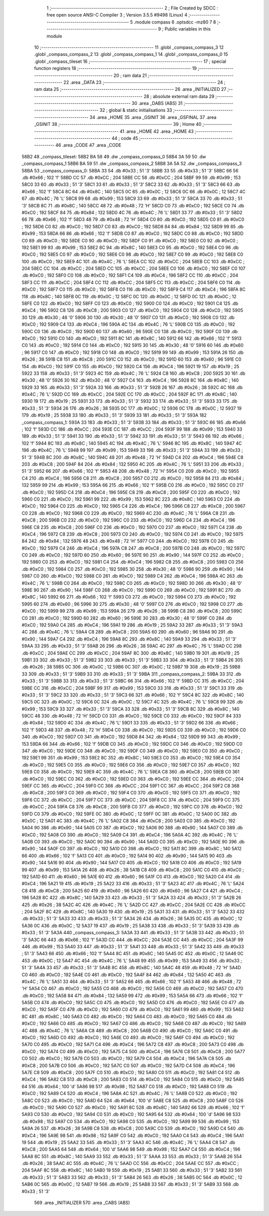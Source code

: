                               1 ;--------------------------------------------------------
                              2 ; File Created by SDCC : free open source ANSI-C Compiler
                              3 ; Version 3.5.5 #9498 (Linux)
                              4 ;--------------------------------------------------------
                              5 	.module compass
                              6 	.optsdcc -mz80
                              7 	
                              8 ;--------------------------------------------------------
                              9 ; Public variables in this module
                             10 ;--------------------------------------------------------
                             11 	.globl _compass_compass_3
                             12 	.globl _compass_compass_2
                             13 	.globl _compass_compass_1
                             14 	.globl _compass_compass_0
                             15 	.globl _compass_tileset
                             16 ;--------------------------------------------------------
                             17 ; special function registers
                             18 ;--------------------------------------------------------
                             19 ;--------------------------------------------------------
                             20 ; ram data
                             21 ;--------------------------------------------------------
                             22 	.area _DATA
                             23 ;--------------------------------------------------------
                             24 ; ram data
                             25 ;--------------------------------------------------------
                             26 	.area _INITIALIZED
                             27 ;--------------------------------------------------------
                             28 ; absolute external ram data
                             29 ;--------------------------------------------------------
                             30 	.area _DABS (ABS)
                             31 ;--------------------------------------------------------
                             32 ; global & static initialisations
                             33 ;--------------------------------------------------------
                             34 	.area _HOME
                             35 	.area _GSINIT
                             36 	.area _GSFINAL
                             37 	.area _GSINIT
                             38 ;--------------------------------------------------------
                             39 ; Home
                             40 ;--------------------------------------------------------
                             41 	.area _HOME
                             42 	.area _HOME
                             43 ;--------------------------------------------------------
                             44 ; code
                             45 ;--------------------------------------------------------
                             46 	.area _CODE
                             47 	.area _CODE
   58B2                      48 _compass_tileset:
   58B2 BA 58                49 	.dw _compass_compass_0
   58B4 3A 59                50 	.dw _compass_compass_1
   58B6 BA 59                51 	.dw _compass_compass_2
   58B8 3A 5A                52 	.dw _compass_compass_3
   58BA                      53 _compass_compass_0:
   58BA 33                   54 	.db #0x33	; 51	'3'
   58BB 33                   55 	.db #0x33	; 51	'3'
   58BC 66                   56 	.db #0x66	; 102	'f'
   58BD CC                   57 	.db #0xCC	; 204
   58BE CC                   58 	.db #0xCC	; 204
   58BF 99                   59 	.db #0x99	; 153
   58C0 33                   60 	.db #0x33	; 51	'3'
   58C1 33                   61 	.db #0x33	; 51	'3'
   58C2 33                   62 	.db #0x33	; 51	'3'
   58C3 66                   63 	.db #0x66	; 102	'f'
   58C4 8C                   64 	.db #0x8C	; 140
   58C5 0C                   65 	.db #0x0C	; 12
   58C6 0C                   66 	.db #0x0C	; 12
   58C7 4C                   67 	.db #0x4C	; 76	'L'
   58C8 99                   68 	.db #0x99	; 153
   58C9 33                   69 	.db #0x33	; 51	'3'
   58CA 33                   70 	.db #0x33	; 51	'3'
   58CB 8C                   71 	.db #0x8C	; 140
   58CC 48                   72 	.db #0x48	; 72	'H'
   58CD C0                   73 	.db #0xC0	; 192
   58CE C0                   74 	.db #0xC0	; 192
   58CF 84                   75 	.db #0x84	; 132
   58D0 4C                   76 	.db #0x4C	; 76	'L'
   58D1 33                   77 	.db #0x33	; 51	'3'
   58D2 66                   78 	.db #0x66	; 102	'f'
   58D3 48                   79 	.db #0x48	; 72	'H'
   58D4 C0                   80 	.db #0xC0	; 192
   58D5 C0                   81 	.db #0xC0	; 192
   58D6 C0                   82 	.db #0xC0	; 192
   58D7 C0                   83 	.db #0xC0	; 192
   58D8 84                   84 	.db #0x84	; 132
   58D9 99                   85 	.db #0x99	; 153
   58DA 66                   86 	.db #0x66	; 102	'f'
   58DB C0                   87 	.db #0xC0	; 192
   58DC C0                   88 	.db #0xC0	; 192
   58DD C0                   89 	.db #0xC0	; 192
   58DE C0                   90 	.db #0xC0	; 192
   58DF C0                   91 	.db #0xC0	; 192
   58E0 C0                   92 	.db #0xC0	; 192
   58E1 99                   93 	.db #0x99	; 153
   58E2 8C                   94 	.db #0x8C	; 140
   58E3 C0                   95 	.db #0xC0	; 192
   58E4 C0                   96 	.db #0xC0	; 192
   58E5 C0                   97 	.db #0xC0	; 192
   58E6 C0                   98 	.db #0xC0	; 192
   58E7 C0                   99 	.db #0xC0	; 192
   58E8 C0                  100 	.db #0xC0	; 192
   58E9 4C                  101 	.db #0x4C	; 76	'L'
   58EA CC                  102 	.db #0xCC	; 204
   58EB CC                  103 	.db #0xCC	; 204
   58EC CC                  104 	.db #0xCC	; 204
   58ED CC                  105 	.db #0xCC	; 204
   58EE C0                  106 	.db #0xC0	; 192
   58EF C0                  107 	.db #0xC0	; 192
   58F0 C0                  108 	.db #0xC0	; 192
   58F1 C4                  109 	.db #0xC4	; 196
   58F2 CC                  110 	.db #0xCC	; 204
   58F3 CC                  111 	.db #0xCC	; 204
   58F4 CC                  112 	.db #0xCC	; 204
   58F5 CC                  113 	.db #0xCC	; 204
   58F6 C0                  114 	.db #0xC0	; 192
   58F7 C0                  115 	.db #0xC0	; 192
   58F8 C0                  116 	.db #0xC0	; 192
   58F9 C4                  117 	.db #0xC4	; 196
   58FA 8C                  118 	.db #0x8C	; 140
   58FB 0C                  119 	.db #0x0C	; 12
   58FC 0C                  120 	.db #0x0C	; 12
   58FD 0C                  121 	.db #0x0C	; 12
   58FE C0                  122 	.db #0xC0	; 192
   58FF C0                  123 	.db #0xC0	; 192
   5900 C0                  124 	.db #0xC0	; 192
   5901 C4                  125 	.db #0xC4	; 196
   5902 C8                  126 	.db #0xC8	; 200
   5903 C0                  127 	.db #0xC0	; 192
   5904 C0                  128 	.db #0xC0	; 192
   5905 30                  129 	.db #0x30	; 48	'0'
   5906 30                  130 	.db #0x30	; 48	'0'
   5907 C0                  131 	.db #0xC0	; 192
   5908 C0                  132 	.db #0xC0	; 192
   5909 C4                  133 	.db #0xC4	; 196
   590A 4C                  134 	.db #0x4C	; 76	'L'
   590B C0                  135 	.db #0xC0	; 192
   590C C0                  136 	.db #0xC0	; 192
   590D 60                  137 	.db #0x60	; 96
   590E C0                  138 	.db #0xC0	; 192
   590F C0                  139 	.db #0xC0	; 192
   5910 C0                  140 	.db #0xC0	; 192
   5911 8C                  141 	.db #0x8C	; 140
   5912 66                  142 	.db #0x66	; 102	'f'
   5913 C0                  143 	.db #0xC0	; 192
   5914 C0                  144 	.db #0xC0	; 192
   5915 30                  145 	.db #0x30	; 48	'0'
   5916 60                  146 	.db #0x60	; 96
   5917 C0                  147 	.db #0xC0	; 192
   5918 C0                  148 	.db #0xC0	; 192
   5919 99                  149 	.db #0x99	; 153
   591A 26                  150 	.db #0x26	; 38
   591B C8                  151 	.db #0xC8	; 200
   591C C0                  152 	.db #0xC0	; 192
   591D 60                  153 	.db #0x60	; 96
   591E C0                  154 	.db #0xC0	; 192
   591F C0                  155 	.db #0xC0	; 192
   5920 C4                  156 	.db #0xC4	; 196
   5921 19                  157 	.db #0x19	; 25
   5922 33                  158 	.db #0x33	; 51	'3'
   5923 4C                  159 	.db #0x4C	; 76	'L'
   5924 C8                  160 	.db #0xC8	; 200
   5925 30                  161 	.db #0x30	; 48	'0'
   5926 30                  162 	.db #0x30	; 48	'0'
   5927 C4                  163 	.db #0xC4	; 196
   5928 8C                  164 	.db #0x8C	; 140
   5929 33                  165 	.db #0x33	; 51	'3'
   592A 33                  166 	.db #0x33	; 51	'3'
   592B 26                  167 	.db #0x26	; 38
   592C 4C                  168 	.db #0x4C	; 76	'L'
   592D CC                  169 	.db #0xCC	; 204
   592E CC                  170 	.db #0xCC	; 204
   592F 8C                  171 	.db #0x8C	; 140
   5930 19                  172 	.db #0x19	; 25
   5931 33                  173 	.db #0x33	; 51	'3'
   5932 33                  174 	.db #0x33	; 51	'3'
   5933 33                  175 	.db #0x33	; 51	'3'
   5934 26                  176 	.db #0x26	; 38
   5935 0C                  177 	.db #0x0C	; 12
   5936 0C                  178 	.db #0x0C	; 12
   5937 19                  179 	.db #0x19	; 25
   5938 33                  180 	.db #0x33	; 51	'3'
   5939 33                  181 	.db #0x33	; 51	'3'
   593A                     182 _compass_compass_1:
   593A 33                  183 	.db #0x33	; 51	'3'
   593B 33                  184 	.db #0x33	; 51	'3'
   593C 66                  185 	.db #0x66	; 102	'f'
   593D CC                  186 	.db #0xCC	; 204
   593E CC                  187 	.db #0xCC	; 204
   593F 99                  188 	.db #0x99	; 153
   5940 33                  189 	.db #0x33	; 51	'3'
   5941 33                  190 	.db #0x33	; 51	'3'
   5942 33                  191 	.db #0x33	; 51	'3'
   5943 66                  192 	.db #0x66	; 102	'f'
   5944 8C                  193 	.db #0x8C	; 140
   5945 4C                  194 	.db #0x4C	; 76	'L'
   5946 8C                  195 	.db #0x8C	; 140
   5947 4C                  196 	.db #0x4C	; 76	'L'
   5948 99                  197 	.db #0x99	; 153
   5949 33                  198 	.db #0x33	; 51	'3'
   594A 33                  199 	.db #0x33	; 51	'3'
   594B 8C                  200 	.db #0x8C	; 140
   594C 48                  201 	.db #0x48	; 72	'H'
   594D C4                  202 	.db #0xC4	; 196
   594E C8                  203 	.db #0xC8	; 200
   594F 84                  204 	.db #0x84	; 132
   5950 4C                  205 	.db #0x4C	; 76	'L'
   5951 33                  206 	.db #0x33	; 51	'3'
   5952 66                  207 	.db #0x66	; 102	'f'
   5953 48                  208 	.db #0x48	; 72	'H'
   5954 C0                  209 	.db #0xC0	; 192
   5955 C4                  210 	.db #0xC4	; 196
   5956 C8                  211 	.db #0xC8	; 200
   5957 C0                  212 	.db #0xC0	; 192
   5958 84                  213 	.db #0x84	; 132
   5959 99                  214 	.db #0x99	; 153
   595A 66                  215 	.db #0x66	; 102	'f'
   595B C0                  216 	.db #0xC0	; 192
   595C C0                  217 	.db #0xC0	; 192
   595D C4                  218 	.db #0xC4	; 196
   595E C8                  219 	.db #0xC8	; 200
   595F C0                  220 	.db #0xC0	; 192
   5960 C0                  221 	.db #0xC0	; 192
   5961 99                  222 	.db #0x99	; 153
   5962 8C                  223 	.db #0x8C	; 140
   5963 C0                  224 	.db #0xC0	; 192
   5964 C0                  225 	.db #0xC0	; 192
   5965 C4                  226 	.db #0xC4	; 196
   5966 C8                  227 	.db #0xC8	; 200
   5967 C0                  228 	.db #0xC0	; 192
   5968 C0                  229 	.db #0xC0	; 192
   5969 4C                  230 	.db #0x4C	; 76	'L'
   596A C8                  231 	.db #0xC8	; 200
   596B C0                  232 	.db #0xC0	; 192
   596C C0                  233 	.db #0xC0	; 192
   596D C4                  234 	.db #0xC4	; 196
   596E C8                  235 	.db #0xC8	; 200
   596F C0                  236 	.db #0xC0	; 192
   5970 C0                  237 	.db #0xC0	; 192
   5971 C4                  238 	.db #0xC4	; 196
   5972 C8                  239 	.db #0xC8	; 200
   5973 C0                  240 	.db #0xC0	; 192
   5974 C0                  241 	.db #0xC0	; 192
   5975 84                  242 	.db #0x84	; 132
   5976 48                  243 	.db #0x48	; 72	'H'
   5977 C0                  244 	.db #0xC0	; 192
   5978 C0                  245 	.db #0xC0	; 192
   5979 C4                  246 	.db #0xC4	; 196
   597A C8                  247 	.db #0xC8	; 200
   597B C0                  248 	.db #0xC0	; 192
   597C C0                  249 	.db #0xC0	; 192
   597D 60                  250 	.db #0x60	; 96
   597E 90                  251 	.db #0x90	; 144
   597F C0                  252 	.db #0xC0	; 192
   5980 C0                  253 	.db #0xC0	; 192
   5981 C4                  254 	.db #0xC4	; 196
   5982 C8                  255 	.db #0xC8	; 200
   5983 C0                  256 	.db #0xC0	; 192
   5984 C0                  257 	.db #0xC0	; 192
   5985 30                  258 	.db #0x30	; 48	'0'
   5986 90                  259 	.db #0x90	; 144
   5987 C0                  260 	.db #0xC0	; 192
   5988 C0                  261 	.db #0xC0	; 192
   5989 C4                  262 	.db #0xC4	; 196
   598A 4C                  263 	.db #0x4C	; 76	'L'
   598B C0                  264 	.db #0xC0	; 192
   598C C0                  265 	.db #0xC0	; 192
   598D 30                  266 	.db #0x30	; 48	'0'
   598E 90                  267 	.db #0x90	; 144
   598F C0                  268 	.db #0xC0	; 192
   5990 C0                  269 	.db #0xC0	; 192
   5991 8C                  270 	.db #0x8C	; 140
   5992 66                  271 	.db #0x66	; 102	'f'
   5993 C0                  272 	.db #0xC0	; 192
   5994 C0                  273 	.db #0xC0	; 192
   5995 60                  274 	.db #0x60	; 96
   5996 30                  275 	.db #0x30	; 48	'0'
   5997 C0                  276 	.db #0xC0	; 192
   5998 C0                  277 	.db #0xC0	; 192
   5999 99                  278 	.db #0x99	; 153
   599A 26                  279 	.db #0x26	; 38
   599B C8                  280 	.db #0xC8	; 200
   599C C0                  281 	.db #0xC0	; 192
   599D 60                  282 	.db #0x60	; 96
   599E 30                  283 	.db #0x30	; 48	'0'
   599F C0                  284 	.db #0xC0	; 192
   59A0 C4                  285 	.db #0xC4	; 196
   59A1 19                  286 	.db #0x19	; 25
   59A2 33                  287 	.db #0x33	; 51	'3'
   59A3 4C                  288 	.db #0x4C	; 76	'L'
   59A4 C8                  289 	.db #0xC8	; 200
   59A5 60                  290 	.db #0x60	; 96
   59A6 90                  291 	.db #0x90	; 144
   59A7 C4                  292 	.db #0xC4	; 196
   59A8 8C                  293 	.db #0x8C	; 140
   59A9 33                  294 	.db #0x33	; 51	'3'
   59AA 33                  295 	.db #0x33	; 51	'3'
   59AB 26                  296 	.db #0x26	; 38
   59AC 4C                  297 	.db #0x4C	; 76	'L'
   59AD CC                  298 	.db #0xCC	; 204
   59AE CC                  299 	.db #0xCC	; 204
   59AF 8C                  300 	.db #0x8C	; 140
   59B0 19                  301 	.db #0x19	; 25
   59B1 33                  302 	.db #0x33	; 51	'3'
   59B2 33                  303 	.db #0x33	; 51	'3'
   59B3 33                  304 	.db #0x33	; 51	'3'
   59B4 26                  305 	.db #0x26	; 38
   59B5 0C                  306 	.db #0x0C	; 12
   59B6 0C                  307 	.db #0x0C	; 12
   59B7 19                  308 	.db #0x19	; 25
   59B8 33                  309 	.db #0x33	; 51	'3'
   59B9 33                  310 	.db #0x33	; 51	'3'
   59BA                     311 _compass_compass_2:
   59BA 33                  312 	.db #0x33	; 51	'3'
   59BB 33                  313 	.db #0x33	; 51	'3'
   59BC 66                  314 	.db #0x66	; 102	'f'
   59BD CC                  315 	.db #0xCC	; 204
   59BE CC                  316 	.db #0xCC	; 204
   59BF 99                  317 	.db #0x99	; 153
   59C0 33                  318 	.db #0x33	; 51	'3'
   59C1 33                  319 	.db #0x33	; 51	'3'
   59C2 33                  320 	.db #0x33	; 51	'3'
   59C3 66                  321 	.db #0x66	; 102	'f'
   59C4 8C                  322 	.db #0x8C	; 140
   59C5 0C                  323 	.db #0x0C	; 12
   59C6 0C                  324 	.db #0x0C	; 12
   59C7 4C                  325 	.db #0x4C	; 76	'L'
   59C8 99                  326 	.db #0x99	; 153
   59C9 33                  327 	.db #0x33	; 51	'3'
   59CA 33                  328 	.db #0x33	; 51	'3'
   59CB 8C                  329 	.db #0x8C	; 140
   59CC 48                  330 	.db #0x48	; 72	'H'
   59CD C0                  331 	.db #0xC0	; 192
   59CE C0                  332 	.db #0xC0	; 192
   59CF 84                  333 	.db #0x84	; 132
   59D0 4C                  334 	.db #0x4C	; 76	'L'
   59D1 33                  335 	.db #0x33	; 51	'3'
   59D2 66                  336 	.db #0x66	; 102	'f'
   59D3 48                  337 	.db #0x48	; 72	'H'
   59D4 C0                  338 	.db #0xC0	; 192
   59D5 C0                  339 	.db #0xC0	; 192
   59D6 C0                  340 	.db #0xC0	; 192
   59D7 C0                  341 	.db #0xC0	; 192
   59D8 84                  342 	.db #0x84	; 132
   59D9 99                  343 	.db #0x99	; 153
   59DA 66                  344 	.db #0x66	; 102	'f'
   59DB C0                  345 	.db #0xC0	; 192
   59DC C0                  346 	.db #0xC0	; 192
   59DD C0                  347 	.db #0xC0	; 192
   59DE C0                  348 	.db #0xC0	; 192
   59DF C0                  349 	.db #0xC0	; 192
   59E0 C0                  350 	.db #0xC0	; 192
   59E1 99                  351 	.db #0x99	; 153
   59E2 8C                  352 	.db #0x8C	; 140
   59E3 C0                  353 	.db #0xC0	; 192
   59E4 C0                  354 	.db #0xC0	; 192
   59E5 C0                  355 	.db #0xC0	; 192
   59E6 C0                  356 	.db #0xC0	; 192
   59E7 C0                  357 	.db #0xC0	; 192
   59E8 C0                  358 	.db #0xC0	; 192
   59E9 4C                  359 	.db #0x4C	; 76	'L'
   59EA C8                  360 	.db #0xC8	; 200
   59EB C0                  361 	.db #0xC0	; 192
   59EC C0                  362 	.db #0xC0	; 192
   59ED C0                  363 	.db #0xC0	; 192
   59EE CC                  364 	.db #0xCC	; 204
   59EF CC                  365 	.db #0xCC	; 204
   59F0 CC                  366 	.db #0xCC	; 204
   59F1 CC                  367 	.db #0xCC	; 204
   59F2 C8                  368 	.db #0xC8	; 200
   59F3 C0                  369 	.db #0xC0	; 192
   59F4 C0                  370 	.db #0xC0	; 192
   59F5 C0                  371 	.db #0xC0	; 192
   59F6 CC                  372 	.db #0xCC	; 204
   59F7 CC                  373 	.db #0xCC	; 204
   59F8 CC                  374 	.db #0xCC	; 204
   59F9 CC                  375 	.db #0xCC	; 204
   59FA C8                  376 	.db #0xC8	; 200
   59FB C0                  377 	.db #0xC0	; 192
   59FC C0                  378 	.db #0xC0	; 192
   59FD C0                  379 	.db #0xC0	; 192
   59FE 0C                  380 	.db #0x0C	; 12
   59FF 0C                  381 	.db #0x0C	; 12
   5A00 0C                  382 	.db #0x0C	; 12
   5A01 4C                  383 	.db #0x4C	; 76	'L'
   5A02 C8                  384 	.db #0xC8	; 200
   5A03 C0                  385 	.db #0xC0	; 192
   5A04 90                  386 	.db #0x90	; 144
   5A05 C0                  387 	.db #0xC0	; 192
   5A06 90                  388 	.db #0x90	; 144
   5A07 C0                  389 	.db #0xC0	; 192
   5A08 C0                  390 	.db #0xC0	; 192
   5A09 C4                  391 	.db #0xC4	; 196
   5A0A 4C                  392 	.db #0x4C	; 76	'L'
   5A0B C0                  393 	.db #0xC0	; 192
   5A0C 90                  394 	.db #0x90	; 144
   5A0D C0                  395 	.db #0xC0	; 192
   5A0E 90                  396 	.db #0x90	; 144
   5A0F C0                  397 	.db #0xC0	; 192
   5A10 C0                  398 	.db #0xC0	; 192
   5A11 8C                  399 	.db #0x8C	; 140
   5A12 66                  400 	.db #0x66	; 102	'f'
   5A13 C0                  401 	.db #0xC0	; 192
   5A14 90                  402 	.db #0x90	; 144
   5A15 90                  403 	.db #0x90	; 144
   5A16 90                  404 	.db #0x90	; 144
   5A17 C0                  405 	.db #0xC0	; 192
   5A18 C0                  406 	.db #0xC0	; 192
   5A19 99                  407 	.db #0x99	; 153
   5A1A 26                  408 	.db #0x26	; 38
   5A1B C8                  409 	.db #0xC8	; 200
   5A1C C0                  410 	.db #0xC0	; 192
   5A1D 60                  411 	.db #0x60	; 96
   5A1E 60                  412 	.db #0x60	; 96
   5A1F C0                  413 	.db #0xC0	; 192
   5A20 C4                  414 	.db #0xC4	; 196
   5A21 19                  415 	.db #0x19	; 25
   5A22 33                  416 	.db #0x33	; 51	'3'
   5A23 4C                  417 	.db #0x4C	; 76	'L'
   5A24 C8                  418 	.db #0xC8	; 200
   5A25 60                  419 	.db #0x60	; 96
   5A26 60                  420 	.db #0x60	; 96
   5A27 C4                  421 	.db #0xC4	; 196
   5A28 8C                  422 	.db #0x8C	; 140
   5A29 33                  423 	.db #0x33	; 51	'3'
   5A2A 33                  424 	.db #0x33	; 51	'3'
   5A2B 26                  425 	.db #0x26	; 38
   5A2C 4C                  426 	.db #0x4C	; 76	'L'
   5A2D CC                  427 	.db #0xCC	; 204
   5A2E CC                  428 	.db #0xCC	; 204
   5A2F 8C                  429 	.db #0x8C	; 140
   5A30 19                  430 	.db #0x19	; 25
   5A31 33                  431 	.db #0x33	; 51	'3'
   5A32 33                  432 	.db #0x33	; 51	'3'
   5A33 33                  433 	.db #0x33	; 51	'3'
   5A34 26                  434 	.db #0x26	; 38
   5A35 0C                  435 	.db #0x0C	; 12
   5A36 0C                  436 	.db #0x0C	; 12
   5A37 19                  437 	.db #0x19	; 25
   5A38 33                  438 	.db #0x33	; 51	'3'
   5A39 33                  439 	.db #0x33	; 51	'3'
   5A3A                     440 _compass_compass_3:
   5A3A 33                  441 	.db #0x33	; 51	'3'
   5A3B 33                  442 	.db #0x33	; 51	'3'
   5A3C 66                  443 	.db #0x66	; 102	'f'
   5A3D CC                  444 	.db #0xCC	; 204
   5A3E CC                  445 	.db #0xCC	; 204
   5A3F 99                  446 	.db #0x99	; 153
   5A40 33                  447 	.db #0x33	; 51	'3'
   5A41 33                  448 	.db #0x33	; 51	'3'
   5A42 33                  449 	.db #0x33	; 51	'3'
   5A43 66                  450 	.db #0x66	; 102	'f'
   5A44 8C                  451 	.db #0x8C	; 140
   5A45 0C                  452 	.db #0x0C	; 12
   5A46 0C                  453 	.db #0x0C	; 12
   5A47 4C                  454 	.db #0x4C	; 76	'L'
   5A48 99                  455 	.db #0x99	; 153
   5A49 33                  456 	.db #0x33	; 51	'3'
   5A4A 33                  457 	.db #0x33	; 51	'3'
   5A4B 8C                  458 	.db #0x8C	; 140
   5A4C 48                  459 	.db #0x48	; 72	'H'
   5A4D C0                  460 	.db #0xC0	; 192
   5A4E C0                  461 	.db #0xC0	; 192
   5A4F 84                  462 	.db #0x84	; 132
   5A50 4C                  463 	.db #0x4C	; 76	'L'
   5A51 33                  464 	.db #0x33	; 51	'3'
   5A52 66                  465 	.db #0x66	; 102	'f'
   5A53 48                  466 	.db #0x48	; 72	'H'
   5A54 C0                  467 	.db #0xC0	; 192
   5A55 C0                  468 	.db #0xC0	; 192
   5A56 C0                  469 	.db #0xC0	; 192
   5A57 C0                  470 	.db #0xC0	; 192
   5A58 84                  471 	.db #0x84	; 132
   5A59 99                  472 	.db #0x99	; 153
   5A5A 66                  473 	.db #0x66	; 102	'f'
   5A5B C0                  474 	.db #0xC0	; 192
   5A5C C0                  475 	.db #0xC0	; 192
   5A5D C0                  476 	.db #0xC0	; 192
   5A5E C0                  477 	.db #0xC0	; 192
   5A5F C0                  478 	.db #0xC0	; 192
   5A60 C0                  479 	.db #0xC0	; 192
   5A61 99                  480 	.db #0x99	; 153
   5A62 8C                  481 	.db #0x8C	; 140
   5A63 C0                  482 	.db #0xC0	; 192
   5A64 C0                  483 	.db #0xC0	; 192
   5A65 C0                  484 	.db #0xC0	; 192
   5A66 C0                  485 	.db #0xC0	; 192
   5A67 C0                  486 	.db #0xC0	; 192
   5A68 C0                  487 	.db #0xC0	; 192
   5A69 4C                  488 	.db #0x4C	; 76	'L'
   5A6A C8                  489 	.db #0xC8	; 200
   5A6B C0                  490 	.db #0xC0	; 192
   5A6C C0                  491 	.db #0xC0	; 192
   5A6D C0                  492 	.db #0xC0	; 192
   5A6E C0                  493 	.db #0xC0	; 192
   5A6F C0                  494 	.db #0xC0	; 192
   5A70 C0                  495 	.db #0xC0	; 192
   5A71 C4                  496 	.db #0xC4	; 196
   5A72 C8                  497 	.db #0xC8	; 200
   5A73 C0                  498 	.db #0xC0	; 192
   5A74 C0                  499 	.db #0xC0	; 192
   5A75 C4                  500 	.db #0xC4	; 196
   5A76 C8                  501 	.db #0xC8	; 200
   5A77 C0                  502 	.db #0xC0	; 192
   5A78 C0                  503 	.db #0xC0	; 192
   5A79 C4                  504 	.db #0xC4	; 196
   5A7A C8                  505 	.db #0xC8	; 200
   5A7B C0                  506 	.db #0xC0	; 192
   5A7C C0                  507 	.db #0xC0	; 192
   5A7D C4                  508 	.db #0xC4	; 196
   5A7E C8                  509 	.db #0xC8	; 200
   5A7F C0                  510 	.db #0xC0	; 192
   5A80 C0                  511 	.db #0xC0	; 192
   5A81 C4                  512 	.db #0xC4	; 196
   5A82 C8                  513 	.db #0xC8	; 200
   5A83 C0                  514 	.db #0xC0	; 192
   5A84 C0                  515 	.db #0xC0	; 192
   5A85 64                  516 	.db #0x64	; 100	'd'
   5A86 98                  517 	.db #0x98	; 152
   5A87 C0                  518 	.db #0xC0	; 192
   5A88 C0                  519 	.db #0xC0	; 192
   5A89 C4                  520 	.db #0xC4	; 196
   5A8A 4C                  521 	.db #0x4C	; 76	'L'
   5A8B C0                  522 	.db #0xC0	; 192
   5A8C C0                  523 	.db #0xC0	; 192
   5A8D 64                  524 	.db #0x64	; 100	'd'
   5A8E C8                  525 	.db #0xC8	; 200
   5A8F C0                  526 	.db #0xC0	; 192
   5A90 C0                  527 	.db #0xC0	; 192
   5A91 8C                  528 	.db #0x8C	; 140
   5A92 66                  529 	.db #0x66	; 102	'f'
   5A93 C0                  530 	.db #0xC0	; 192
   5A94 C0                  531 	.db #0xC0	; 192
   5A95 64                  532 	.db #0x64	; 100	'd'
   5A96 98                  533 	.db #0x98	; 152
   5A97 C0                  534 	.db #0xC0	; 192
   5A98 C0                  535 	.db #0xC0	; 192
   5A99 99                  536 	.db #0x99	; 153
   5A9A 26                  537 	.db #0x26	; 38
   5A9B C8                  538 	.db #0xC8	; 200
   5A9C C0                  539 	.db #0xC0	; 192
   5A9D C4                  540 	.db #0xC4	; 196
   5A9E 98                  541 	.db #0x98	; 152
   5A9F C0                  542 	.db #0xC0	; 192
   5AA0 C4                  543 	.db #0xC4	; 196
   5AA1 19                  544 	.db #0x19	; 25
   5AA2 33                  545 	.db #0x33	; 51	'3'
   5AA3 4C                  546 	.db #0x4C	; 76	'L'
   5AA4 C8                  547 	.db #0xC8	; 200
   5AA5 64                  548 	.db #0x64	; 100	'd'
   5AA6 98                  549 	.db #0x98	; 152
   5AA7 C4                  550 	.db #0xC4	; 196
   5AA8 8C                  551 	.db #0x8C	; 140
   5AA9 33                  552 	.db #0x33	; 51	'3'
   5AAA 33                  553 	.db #0x33	; 51	'3'
   5AAB 26                  554 	.db #0x26	; 38
   5AAC 4C                  555 	.db #0x4C	; 76	'L'
   5AAD CC                  556 	.db #0xCC	; 204
   5AAE CC                  557 	.db #0xCC	; 204
   5AAF 8C                  558 	.db #0x8C	; 140
   5AB0 19                  559 	.db #0x19	; 25
   5AB1 33                  560 	.db #0x33	; 51	'3'
   5AB2 33                  561 	.db #0x33	; 51	'3'
   5AB3 33                  562 	.db #0x33	; 51	'3'
   5AB4 26                  563 	.db #0x26	; 38
   5AB5 0C                  564 	.db #0x0C	; 12
   5AB6 0C                  565 	.db #0x0C	; 12
   5AB7 19                  566 	.db #0x19	; 25
   5AB8 33                  567 	.db #0x33	; 51	'3'
   5AB9 33                  568 	.db #0x33	; 51	'3'
                            569 	.area _INITIALIZER
                            570 	.area _CABS (ABS)
